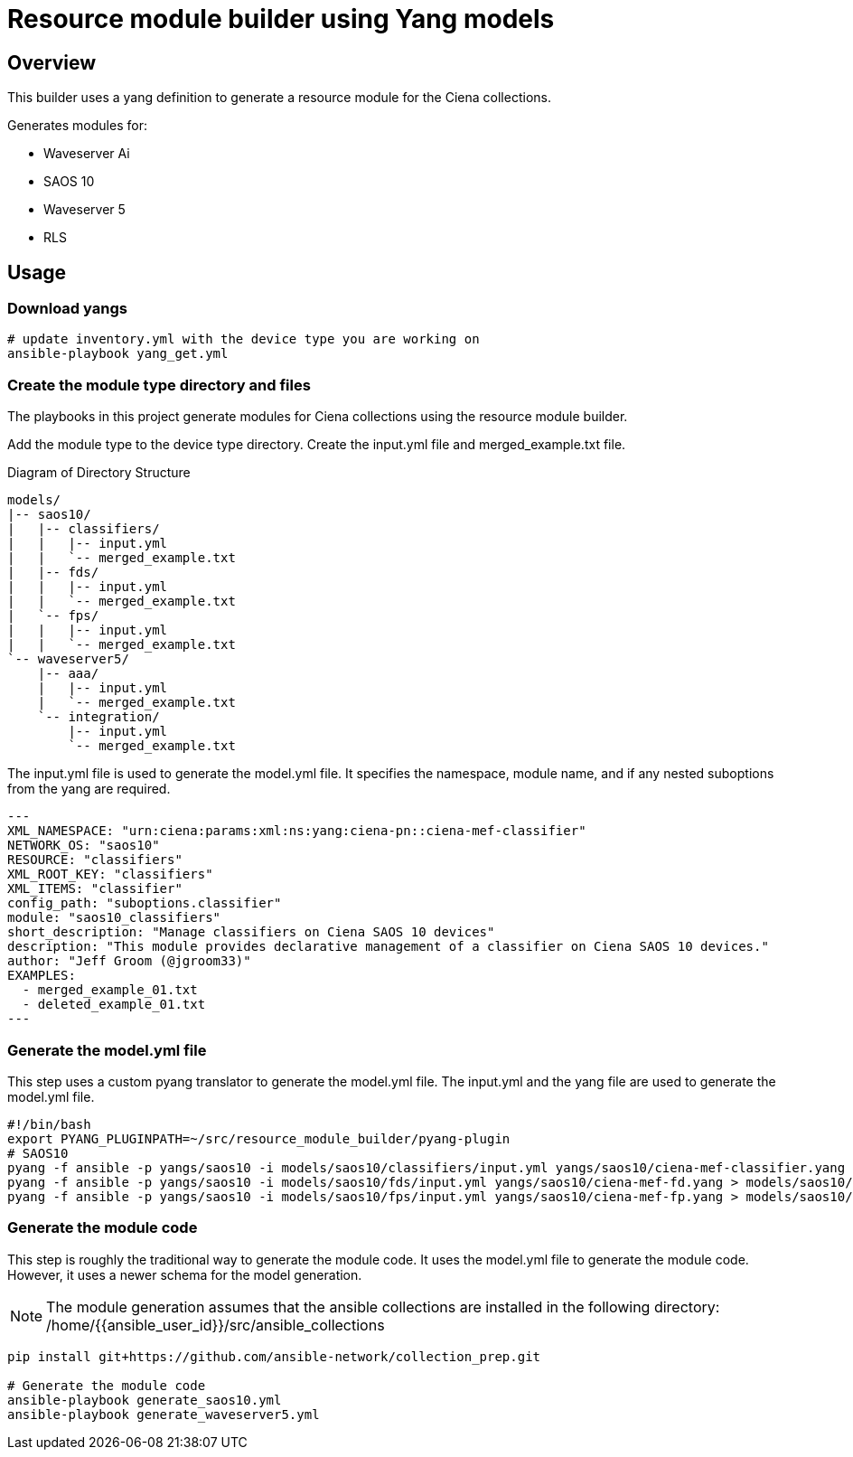 = Resource module builder using Yang models

== Overview

This builder uses a yang definition to generate a resource module for the Ciena collections.

Generates modules for:

* Waveserver Ai
* SAOS 10
* Waveserver 5
* RLS

== Usage

=== Download yangs

[source,bash]
----
# update inventory.yml with the device type you are working on
ansible-playbook yang_get.yml
----

=== Create the module type directory and files

The playbooks in this project generate modules for Ciena collections using the resource module builder.

Add the module type to the device type directory. Create the input.yml file and merged_example.txt file.

.Diagram of Directory Structure
[source]
----
models/
|-- saos10/
|   |-- classifiers/
|   |   |-- input.yml
|   |   `-- merged_example.txt
|   |-- fds/
|   |   |-- input.yml
|   |   `-- merged_example.txt
|   `-- fps/
|   |   |-- input.yml
|   |   `-- merged_example.txt
`-- waveserver5/
    |-- aaa/
    |   |-- input.yml
    |   `-- merged_example.txt
    `-- integration/
        |-- input.yml
        `-- merged_example.txt
----

The input.yml file is used to generate the model.yml file. It specifies the namespace, module name, and if any nested suboptions from the yang are required.

[source,yaml]
---
XML_NAMESPACE: "urn:ciena:params:xml:ns:yang:ciena-pn::ciena-mef-classifier"
NETWORK_OS: "saos10"
RESOURCE: "classifiers"
XML_ROOT_KEY: "classifiers"
XML_ITEMS: "classifier"
config_path: "suboptions.classifier"
module: "saos10_classifiers"
short_description: "Manage classifiers on Ciena SAOS 10 devices"
description: "This module provides declarative management of a classifier on Ciena SAOS 10 devices."
author: "Jeff Groom (@jgroom33)"
EXAMPLES:
  - merged_example_01.txt
  - deleted_example_01.txt
---

=== Generate the model.yml file

This step uses a custom pyang translator to generate the model.yml file. The input.yml and the yang file are used to generate the model.yml file.

[source,bash]
----
#!/bin/bash
export PYANG_PLUGINPATH=~/src/resource_module_builder/pyang-plugin
# SAOS10
pyang -f ansible -p yangs/saos10 -i models/saos10/classifiers/input.yml yangs/saos10/ciena-mef-classifier.yang > models/saos10/classifiers/model.yml
pyang -f ansible -p yangs/saos10 -i models/saos10/fds/input.yml yangs/saos10/ciena-mef-fd.yang > models/saos10/fds/model.yml
pyang -f ansible -p yangs/saos10 -i models/saos10/fps/input.yml yangs/saos10/ciena-mef-fp.yang > models/saos10/fps/model.yml
----

=== Generate the module code

This step is roughly the traditional way to generate the module code. It uses the model.yml file to generate the module code. However, it uses a newer schema for the model generation.

[NOTE]
====
The module generation assumes that the ansible collections are installed in the following directory:
/home/{{ansible_user_id}}/src/ansible_collections
====

[source,bash]
----
pip install git+https://github.com/ansible-network/collection_prep.git

# Generate the module code
ansible-playbook generate_saos10.yml
ansible-playbook generate_waveserver5.yml
----
